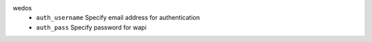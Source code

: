 wedos
    * ``auth_username`` Specify email address for authentication

    * ``auth_pass`` Specify password for wapi
